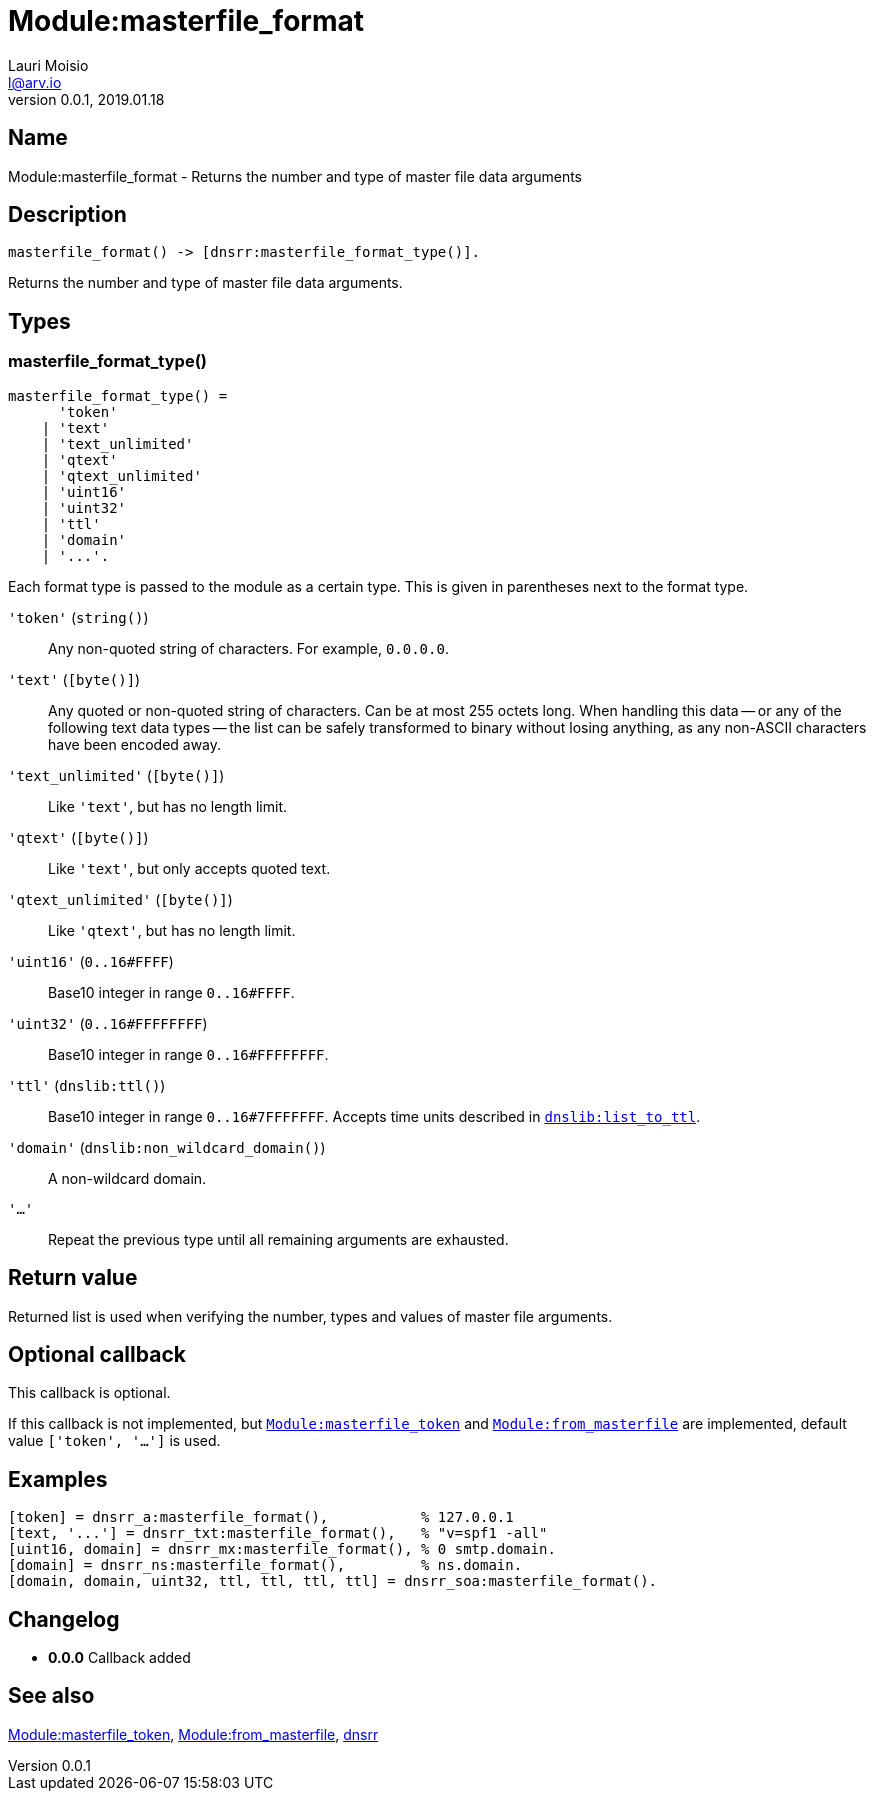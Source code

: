= Module:masterfile_format
Lauri Moisio <l@arv.io>
Version 0.0.1, 2019.01.18
:ext-relative: {outfilesuffix}

== Name

Module:masterfile_format - Returns the number and type of master file data arguments

== Description

[source,erlang]
----
masterfile_format() -> [dnsrr:masterfile_format_type()].
----

Returns the number and type of master file data arguments.

== Types

=== masterfile_format_type()

[source,erlang]
----
masterfile_format_type() =
      'token'
    | 'text'
    | 'text_unlimited'
    | 'qtext'
    | 'qtext_unlimited'
    | 'uint16'
    | 'uint32'
    | 'ttl'
    | 'domain'
    | '...'.
----

Each format type is passed to the module as a certain type. This is given in parentheses next to the format type.

`'token'` (`string()`)::

Any non-quoted string of characters. For example, `0.0.0.0`.

`'text'` (`[byte()]`)::

Any quoted or non-quoted string of characters. Can be at most 255 octets long. When handling this data -- or any of the following text data types -- the list can be safely transformed to binary without losing anything, as any non-ASCII characters have been encoded away.

`'text_unlimited'` (`[byte()]`)::

Like `'text'`, but has no length limit.

`'qtext'` (`[byte()]`)::

Like `'text'`, but only accepts quoted text.

`'qtext_unlimited'` (`[byte()]`)::

Like `'qtext'`, but has no length limit.

`'uint16'` (`0..16#FFFF`)::

Base10 integer in range `0..16#FFFF`.

`'uint32'` (`0..16#FFFFFFFF`)::

Base10 integer in range `0..16#FFFFFFFF`.

`'ttl'` (`dnslib:ttl()`)::

Base10 integer in range `0..16#7FFFFFFF`. Accepts time units described in link:dnslib.list_to_ttl{ext-relative}[`dnslib:list_to_ttl`].

`'domain'` (`dnslib:non_wildcard_domain()`)::

A non-wildcard domain.

`'...'`::

Repeat the previous type until all remaining arguments are exhausted.

== Return value

Returned list is used when verifying the number, types and values of master file arguments.

== Optional callback

This callback is optional.

If this callback is not implemented, but link:dnsrr.callback.masterfile_token{ext-relative}[`Module:masterfile_token`] and link:dnsrr.callback.from_masterfile{ext-relative}[`Module:from_masterfile`] are implemented, default value `['token', '...']` is used.

== Examples

[source,erlang]
----
[token] = dnsrr_a:masterfile_format(),           % 127.0.0.1
[text, '...'] = dnsrr_txt:masterfile_format(),   % "v=spf1 -all"
[uint16, domain] = dnsrr_mx:masterfile_format(), % 0 smtp.domain.
[domain] = dnsrr_ns:masterfile_format(),         % ns.domain.
[domain, domain, uint32, ttl, ttl, ttl, ttl] = dnsrr_soa:masterfile_format().
----

== Changelog

* *0.0.0* Callback added

== See also

link:dnsrr.callback.masterfile_token{ext-relative}[Module:masterfile_token],
link:dnsrr.callback.from_masterfile{ext-relative}[Module:from_masterfile],
link:dnsrr{ext-relative}[dnsrr]
